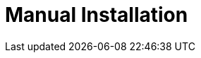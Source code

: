 = Manual Installation
:page-sidebar: ee_sidebar
:page-permalink: ee/installguide_manual.html
:page-folder: ee/installation-guide
:page-description: Gravitee Enterprise Edition - Installation - Manual
:page-keywords: Gravitee, API Platform, Enterprise Edition, documentation, manual, guide, reference, api
